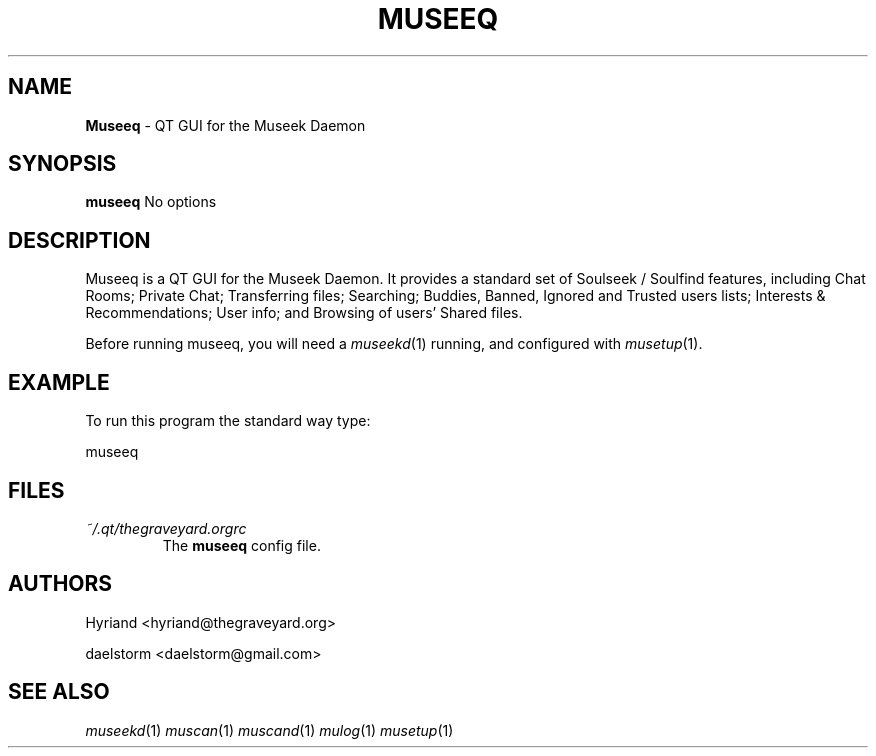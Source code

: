 .TH "MUSEEQ" "1" "Release 0.1.9" "daelstorm" "Museek Daemon Plus"
.SH "NAME"
.LP 
\fBMuseeq\fR \- QT GUI for the Museek Daemon
.SH "SYNOPSIS"
.B museeq
No options

.SH "DESCRIPTION"
.LP 
Museeq is a QT GUI for the Museek Daemon. It provides a standard set of Soulseek / Soulfind features, including Chat Rooms; Private Chat; Transferring files; Searching; Buddies, Banned, Ignored and Trusted users lists; Interests & Recommendations; User info; and Browsing of users' Shared files.
.LP 
Before running museeq, you will need a \fImuseekd\fP(1) running, and configured with \fImusetup\fP(1).
.SH "EXAMPLE"
.LP 
To run this program the standard way type:
.LP 
museeq

.SH "FILES"
.TP 
 \fI~/.qt/thegraveyard.orgrc\fR
The \fBmuseeq\fP config file.
.SH "AUTHORS"
.LP 
Hyriand <hyriand@thegraveyard.org>
.LP 
daelstorm <daelstorm@gmail.com>
.SH "SEE ALSO"
.LP 
\fImuseekd\fP(1) \fImuscan\fP(1) \fImuscand\fP(1) \fImulog\fP(1) \fImusetup\fP(1)
